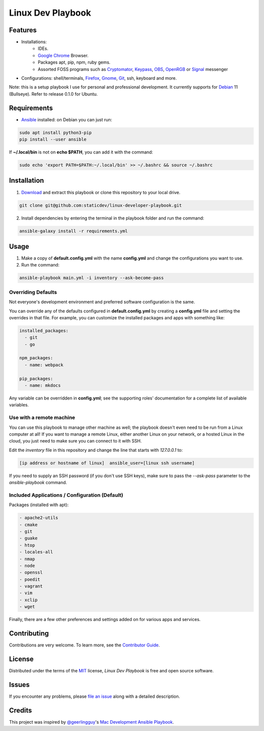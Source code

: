 ==================
Linux Dev Playbook
==================

|pre-commit| |Tests|

.. |pre-commit| image:: https://img.shields.io/badge/pre--commit-enabled-brightgreen?logo=pre-commit&logoColor=white
   :target: https://github.com/pre-commit/pre-commit
   :alt: pre-commit
.. |Tests| image:: https://github.com/staticdev/linux-developer-playbook/workflows/Tests/badge.svg
   :target: https://github.com/staticdev/linux-developer-playbook/actions?workflow=Tests
   :alt: Tests

Features
========

* Installations:
    * IDEs.
    * `Google Chrome`_ Browser.
    * Packages apt, pip, npm, ruby gems.
    * Assorted FOSS programs such as Cryptomator_, Keypass_, OBS_, OpenRGB_ or Signal_ messenger
* Configurations: shell/terminals, Firefox_, Gnome_, Git_, ssh, keyboard and more.

Note: this is a setup playbook I use for personal and professional development. It currently supports for Debian_ 11 (Bullseye). Refer to release 0.1.0 for Ubuntu.


Requirements
============

* Ansible_ installed: on Debian you can just run:

.. code:: console

   sudo apt install python3-pip
   pip install --user ansible

If **~/.local/bin** is not on **echo $PATH**\, you can add it with the command:

.. code:: console
   
    sudo echo 'export PATH=$PATH:~/.local/bin' >> ~/.bashrc && source ~/.bashrc


Installation
============

1. Download_ and extract this playbook or clone this repository to your local drive.

.. code:: console

   git clone git@github.com:staticdev/linux-developer-playbook.git

2. Install dependencies by entering the terminal in the playbook folder and run the command:

.. code:: console

   ansible-galaxy install -r requirements.yml


Usage
=====

1. Make a copy of **default.config.yml** with the name **config.yml** and change the configurations you want to use.

2. Run the command:

.. code:: console

   ansible-playbook main.yml -i inventory --ask-become-pass


Overriding Defaults
-------------------

Not everyone's development environment and preferred software configuration is the same.

You can override any of the defaults configured in **default.config.yml** by creating a **config.yml** file and setting the overrides in that file. For example, you can customize the installed packages and apps with something like:

.. code:: yaml

    installed_packages:
      - git
      - go

    npm_packages:
      - name: webpack

    pip_packages:
      - name: mkdocs

Any variable can be overridden in **config.yml**; see the supporting roles' documentation for a complete list of available variables.


Use with a remote machine
-------------------------

You can use this playbook to manage other machine as well; the playbook doesn't even need to be run from a Linux computer at all! If you want to manage a remote Linux, either another Linux on your network, or a hosted Linux in the cloud, you just need to make sure you can connect to it with SSH.

Edit the `inventory` file in this repository and change the line that starts with `127.0.0.1` to:

.. code:: ini

   [ip address or hostname of linux]  ansible_user=[linux ssh username]

If you need to supply an SSH password (if you don't use SSH keys), make sure to pass the `--ask-pass` parameter to the `ansible-playbook` command.


Included Applications / Configuration (Default)
-----------------------------------------------

Packages (installed with apt):

.. code:: yaml

    - apache2-utils
    - cmake
    - git
    - guake
    - htop
    - locales-all
    - nmap
    - node
    - openssl
    - poedit
    - vagrant
    - vim
    - xclip
    - wget

Finally, there are a few other preferences and settings added on for various apps and services.


Contributing
============

Contributions are very welcome.
To learn more, see the `Contributor Guide`_.


License
=======

Distributed under the terms of the MIT_ license,
*Linux Dev Playbook* is free and open source software.


Issues
======

If you encounter any problems,
please `file an issue`_ along with a detailed description.


Credits
=======

This project was inspired by `@geerlingguy`_'s `Mac Development Ansible Playbook`_.


.. _Ansible: https://docs.ansible.com/ansible/latest/installation_guide/intro_installation.html
.. _Cryptomator: https://cryptomator.org/
.. _Debian: https://www.debian.org/
.. _Download: https://github.com/staticdev/linux-developer-playbook/archive/refs/heads/main.zip
.. _Firefox: https://www.mozilla.org/firefox/
.. _Git: https://git-scm.com/
.. _Gnome: https://www.gnome.org/
.. _Google Chrome: https://www.google.com/chrome/
.. _KeyPass: https://keepass.info/
.. _MIT: https://opensource.org/licenses/MIT
.. _OBS: https://obsproject.com/
.. _OpenRGB: https://gitlab.com/CalcProgrammer1/OpenRGB
.. _Signal: https://signal.org
.. _file an issue: https://github.com/staticdev/linux-dev-playbook/issues
.. _@geerlingguy: https://github.com/geerlingguy
.. _Mac Development Ansible Playbook: https://github.com/geerlingguy/mac-dev-playbook
.. github-only
.. _Contributor Guide: CONTRIBUTING.rst
